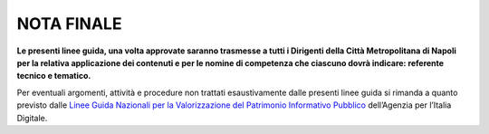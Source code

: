 NOTA FINALE
===========

**Le presenti linee guida, una volta approvate saranno trasmesse a tutti i Dirigenti della Città Metropolitana di Napoli per la relativa applicazione dei contenuti e per le nomine di competenza che ciascuno dovrà indicare: referente tecnico e tematico.**

Per eventuali argomenti, attività e procedure non trattati esaustivamente dalle presenti linee guida si rimanda a quanto previsto dalle `Linee Guida Nazionali per la Valorizzazione del Patrimonio Informativo Pubblico <http://lg-patrimonio-pubblico.readthedocs.io/it/latest>`__ dell’Agenzia per l’Italia Digitale.